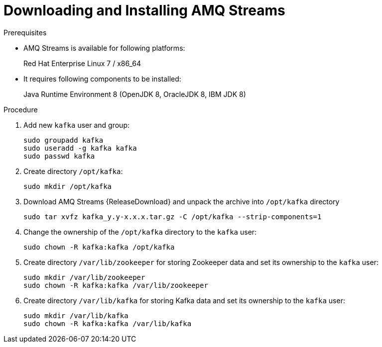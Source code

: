 // Module included in the following assemblies:
//
// assembly-getting-started.adoc

[id='proc-downloading-and-installing-amq-streams-{context}']

= Downloading and Installing AMQ Streams

.Prerequisites

* AMQ Streams is available for following platforms:
+
Red Hat Enterprise Linux 7 / x86_64
* It requires following components to be installed:
+
Java Runtime Environment 8 (OpenJDK 8, OracleJDK 8, IBM JDK 8)

.Procedure

. Add new `kafka` user and group:
+
[source,shell,subs=+quotes]
----
sudo groupadd kafka
sudo useradd -g kafka kafka
sudo passwd kafka
----

. Create directory `/opt/kafka`:
+
[source,shell,subs=+quotes]
----
sudo mkdir /opt/kafka
----

. Download AMQ Streams {ReleaseDownload} and unpack the archive into `/opt/kafka` directory
+
[source,shell,subs=+quotes]
----
sudo tar xvfz kafka_y.y-x.x.x.tar.gz -C /opt/kafka --strip-components=1
----

. Change the ownership of the `/opt/kafka` directory to the `kafka` user:
+
[source,shell,subs=+quotes]
----
sudo chown -R kafka:kafka /opt/kafka
----

. Create directory `/var/lib/zookeeper` for storing Zookeeper data and set its ownership to the `kafka` user:
+
[source,shell,subs=+quotes]
----
sudo mkdir /var/lib/zookeeper
sudo chown -R kafka:kafka /var/lib/zookeeper
----

. Create directory `/var/lib/kafka` for storing Kafka data and set its ownership to the `kafka` user:
+
[source,shell,subs=+quotes]
----
sudo mkdir /var/lib/kafka
sudo chown -R kafka:kafka /var/lib/kafka
----